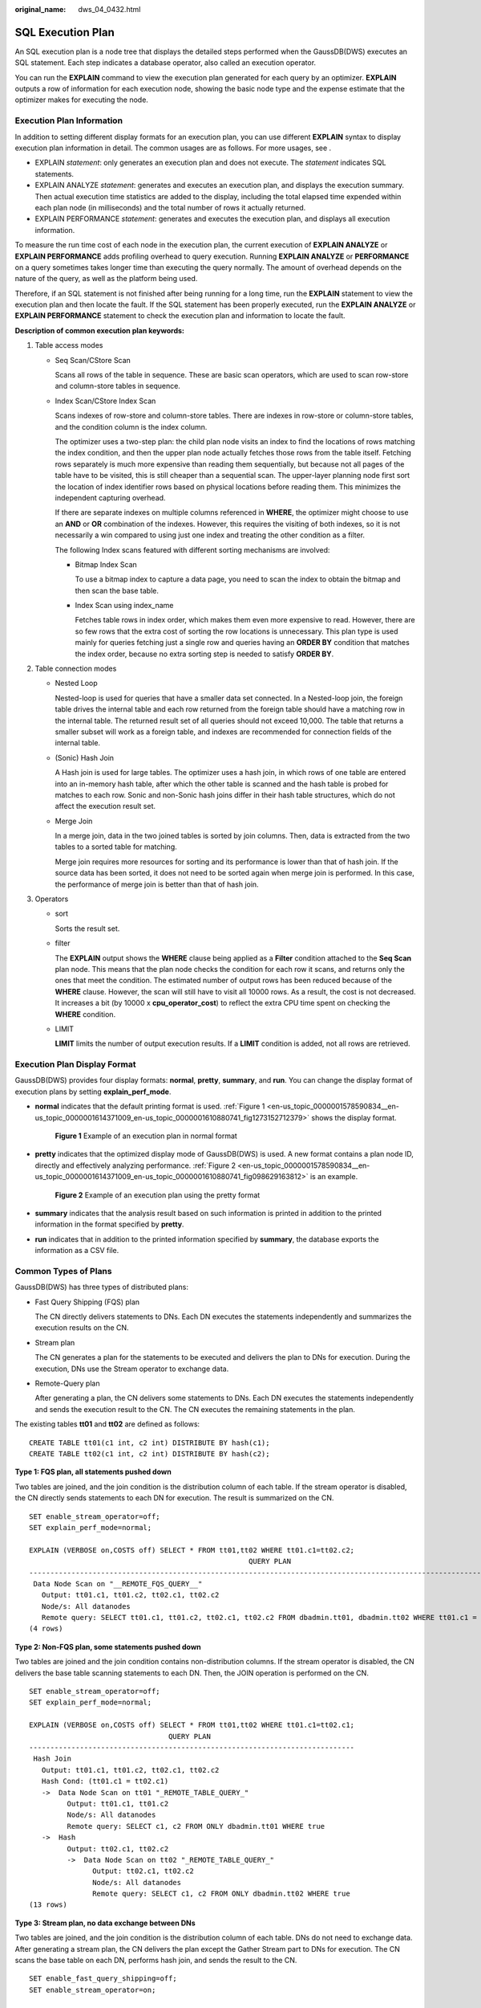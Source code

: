 :original_name: dws_04_0432.html

.. _dws_04_0432:

SQL Execution Plan
==================

An SQL execution plan is a node tree that displays the detailed steps performed when the GaussDB(DWS) executes an SQL statement. Each step indicates a database operator, also called an execution operator.

You can run the **EXPLAIN** command to view the execution plan generated for each query by an optimizer. **EXPLAIN** outputs a row of information for each execution node, showing the basic node type and the expense estimate that the optimizer makes for executing the node.

Execution Plan Information
--------------------------

In addition to setting different display formats for an execution plan, you can use different **EXPLAIN** syntax to display execution plan information in detail. The common usages are as follows. For more usages, see .

-  EXPLAIN *statement*: only generates an execution plan and does not execute. The *statement* indicates SQL statements.
-  EXPLAIN ANALYZE *statement*: generates and executes an execution plan, and displays the execution summary. Then actual execution time statistics are added to the display, including the total elapsed time expended within each plan node (in milliseconds) and the total number of rows it actually returned.
-  EXPLAIN PERFORMANCE *statement*: generates and executes the execution plan, and displays all execution information.

To measure the run time cost of each node in the execution plan, the current execution of **EXPLAIN ANALYZE** or **EXPLAIN PERFORMANCE** adds profiling overhead to query execution. Running **EXPLAIN ANALYZE** or **PERFORMANCE** on a query sometimes takes longer time than executing the query normally. The amount of overhead depends on the nature of the query, as well as the platform being used.

Therefore, if an SQL statement is not finished after being running for a long time, run the **EXPLAIN** statement to view the execution plan and then locate the fault. If the SQL statement has been properly executed, run the **EXPLAIN ANALYZE** or **EXPLAIN PERFORMANCE** statement to check the execution plan and information to locate the fault.

**Description of common execution plan keywords:**

#. Table access modes

   -  Seq Scan/CStore Scan

      Scans all rows of the table in sequence. These are basic scan operators, which are used to scan row-store and column-store tables in sequence.

   -  Index Scan/CStore Index Scan

      Scans indexes of row-store and column-store tables. There are indexes in row-store or column-store tables, and the condition column is the index column.

      The optimizer uses a two-step plan: the child plan node visits an index to find the locations of rows matching the index condition, and then the upper plan node actually fetches those rows from the table itself. Fetching rows separately is much more expensive than reading them sequentially, but because not all pages of the table have to be visited, this is still cheaper than a sequential scan. The upper-layer planning node first sort the location of index identifier rows based on physical locations before reading them. This minimizes the independent capturing overhead.

      If there are separate indexes on multiple columns referenced in **WHERE**, the optimizer might choose to use an **AND** or **OR** combination of the indexes. However, this requires the visiting of both indexes, so it is not necessarily a win compared to using just one index and treating the other condition as a filter.

      The following Index scans featured with different sorting mechanisms are involved:

      -  Bitmap Index Scan

         To use a bitmap index to capture a data page, you need to scan the index to obtain the bitmap and then scan the base table.

      -  Index Scan using index_name

         Fetches table rows in index order, which makes them even more expensive to read. However, there are so few rows that the extra cost of sorting the row locations is unnecessary. This plan type is used mainly for queries fetching just a single row and queries having an **ORDER BY** condition that matches the index order, because no extra sorting step is needed to satisfy **ORDER BY**.

#. Table connection modes

   -  Nested Loop

      Nested-loop is used for queries that have a smaller data set connected. In a Nested-loop join, the foreign table drives the internal table and each row returned from the foreign table should have a matching row in the internal table. The returned result set of all queries should not exceed 10,000. The table that returns a smaller subset will work as a foreign table, and indexes are recommended for connection fields of the internal table.

   -  (Sonic) Hash Join

      A Hash join is used for large tables. The optimizer uses a hash join, in which rows of one table are entered into an in-memory hash table, after which the other table is scanned and the hash table is probed for matches to each row. Sonic and non-Sonic hash joins differ in their hash table structures, which do not affect the execution result set.

   -  Merge Join

      In a merge join, data in the two joined tables is sorted by join columns. Then, data is extracted from the two tables to a sorted table for matching.

      Merge join requires more resources for sorting and its performance is lower than that of hash join. If the source data has been sorted, it does not need to be sorted again when merge join is performed. In this case, the performance of merge join is better than that of hash join.

#. Operators

   -  sort

      Sorts the result set.

   -  filter

      The **EXPLAIN** output shows the **WHERE** clause being applied as a **Filter** condition attached to the **Seq Scan** plan node. This means that the plan node checks the condition for each row it scans, and returns only the ones that meet the condition. The estimated number of output rows has been reduced because of the **WHERE** clause. However, the scan will still have to visit all 10000 rows. As a result, the cost is not decreased. It increases a bit (by 10000 x **cpu_operator_cost**) to reflect the extra CPU time spent on checking the **WHERE** condition.

   -  LIMIT

      **LIMIT** limits the number of output execution results. If a **LIMIT** condition is added, not all rows are retrieved.

Execution Plan Display Format
-----------------------------

GaussDB(DWS) provides four display formats: **normal**, **pretty**, **summary**, and **run**. You can change the display format of execution plans by setting **explain_perf_mode**.

-  **normal** indicates that the default printing format is used. :ref:`Figure 1 <en-us_topic_0000001578590834__en-us_topic_0000001614371009_en-us_topic_0000001610880741_fig1273152712379>` shows the display format.

   .. _en-us_topic_0000001578590834__en-us_topic_0000001614371009_en-us_topic_0000001610880741_fig1273152712379:

   .. figure:: /_static/images/en-us_image_0000001627074390.png
      :alt: **Figure 1** Example of an execution plan in normal format

      **Figure 1** Example of an execution plan in normal format

-  **pretty** indicates that the optimized display mode of GaussDB(DWS) is used. A new format contains a plan node ID, directly and effectively analyzing performance. :ref:`Figure 2 <en-us_topic_0000001578590834__en-us_topic_0000001614371009_en-us_topic_0000001610880741_fig098629163812>` is an example.

   .. _en-us_topic_0000001578590834__en-us_topic_0000001614371009_en-us_topic_0000001610880741_fig098629163812:

   .. figure:: /_static/images/en-us_image_0000001675274357.png
      :alt: **Figure 2** Example of an execution plan using the pretty format

      **Figure 2** Example of an execution plan using the pretty format

-  **summary** indicates that the analysis result based on such information is printed in addition to the printed information in the format specified by **pretty**.

-  **run** indicates that in addition to the printed information specified by **summary**, the database exports the information as a CSV file.

Common Types of Plans
---------------------

GaussDB(DWS) has three types of distributed plans:

-  Fast Query Shipping (FQS) plan

   The CN directly delivers statements to DNs. Each DN executes the statements independently and summarizes the execution results on the CN.

-  Stream plan

   The CN generates a plan for the statements to be executed and delivers the plan to DNs for execution. During the execution, DNs use the Stream operator to exchange data.

-  Remote-Query plan

   After generating a plan, the CN delivers some statements to DNs. Each DN executes the statements independently and sends the execution result to the CN. The CN executes the remaining statements in the plan.

The existing tables **tt01** and **tt02** are defined as follows:

::

   CREATE TABLE tt01(c1 int, c2 int) DISTRIBUTE BY hash(c1);
   CREATE TABLE tt02(c1 int, c2 int) DISTRIBUTE BY hash(c2);

**Type 1: FQS plan, all statements pushed down**

Two tables are joined, and the join condition is the distribution column of each table. If the stream operator is disabled, the CN directly sends statements to each DN for execution. The result is summarized on the CN.

::

   SET enable_stream_operator=off;
   SET explain_perf_mode=normal;

   EXPLAIN (VERBOSE on,COSTS off) SELECT * FROM tt01,tt02 WHERE tt01.c1=tt02.c2;
                                                       QUERY PLAN
   -------------------------------------------------------------------------------------------------------------------
    Data Node Scan on "__REMOTE_FQS_QUERY__"
      Output: tt01.c1, tt01.c2, tt02.c1, tt02.c2
      Node/s: All datanodes
      Remote query: SELECT tt01.c1, tt01.c2, tt02.c1, tt02.c2 FROM dbadmin.tt01, dbadmin.tt02 WHERE tt01.c1 = tt02.c2
   (4 rows)

**Type 2: Non-FQS plan, some statements pushed down**

Two tables are joined and the join condition contains non-distribution columns. If the stream operator is disabled, the CN delivers the base table scanning statements to each DN. Then, the JOIN operation is performed on the CN.

::

   SET enable_stream_operator=off;
   SET explain_perf_mode=normal;

   EXPLAIN (VERBOSE on,COSTS off) SELECT * FROM tt01,tt02 WHERE tt01.c1=tt02.c1;
                                    QUERY PLAN
   -----------------------------------------------------------------------------
    Hash Join
      Output: tt01.c1, tt01.c2, tt02.c1, tt02.c2
      Hash Cond: (tt01.c1 = tt02.c1)
      ->  Data Node Scan on tt01 "_REMOTE_TABLE_QUERY_"
            Output: tt01.c1, tt01.c2
            Node/s: All datanodes
            Remote query: SELECT c1, c2 FROM ONLY dbadmin.tt01 WHERE true
      ->  Hash
            Output: tt02.c1, tt02.c2
            ->  Data Node Scan on tt02 "_REMOTE_TABLE_QUERY_"
                  Output: tt02.c1, tt02.c2
                  Node/s: All datanodes
                  Remote query: SELECT c1, c2 FROM ONLY dbadmin.tt02 WHERE true
   (13 rows)

**Type 3: Stream plan, no data exchange between DNs**

Two tables are joined, and the join condition is the distribution column of each table. DNs do not need to exchange data. After generating a stream plan, the CN delivers the plan except the Gather Stream part to DNs for execution. The CN scans the base table on each DN, performs hash join, and sends the result to the CN.

::

   SET enable_fast_query_shipping=off;
   SET enable_stream_operator=on;

   EXPLAIN (VERBOSE on,COSTS off) SELECT * FROM tt01,tt02 WHERE tt01.c1=tt02.c2;
                        QUERY PLAN
   ----------------------------------------------------
    Streaming (type: GATHER)
      Output: tt01.c1, tt01.c2, tt02.c1, tt02.c2
      Node/s: All datanodes
      ->  Hash Join
            Output: tt01.c1, tt01.c2, tt02.c1, tt02.c2
            Hash Cond: (tt01.c1 = tt02.c2)
            ->  Seq Scan on dbadmin.tt01
                  Output: tt01.c1, tt01.c2
                  Distribute Key: tt01.c1
            ->  Hash
                  Output: tt02.c1, tt02.c2
                  ->  Seq Scan on dbadmin.tt02
                        Output: tt02.c1, tt02.c2
                        Distribute Key: tt02.c2
   (14 rows)

**Type 4: Stream plan, with data exchange between DNs**

When two tables are joined and the join condition contains non-distribution columns, and the stream operator is enabled (SET enable_stream_operator=on), a stream plan is generated, which allows data exchange between DNs. For table **tt02**, the base table is scanned on each DN. After the scanning, the **Redistribute Stream** operator performs hash calculation based on **tt02.c1** in the **JOIN** condition, sends the hash calculation result to each DN, and then performs JOIN on each DN, finally, the data is summarized to the CN.

|image1|

**Type 5: Remote-Query plan**

**unship_func** cannot be pushed down and does not meet partial pushdown requirements (subquery pushdown). Therefore, you can only send base table scanning statements to DNs and collect base table data to the CN for calculation.

|image2|

|image3|

EXPLAIN PERFORMANCE Description
-------------------------------

You can use **EXPLAIN ANALYZE** or **EXPLAIN PERFORMANCE** to check the SQL statement execution information and compare the actual execution and the optimizer's estimation to find what to optimize. **EXPLAIN PERFORMANCE** provides the execution information on each DN, whereas **EXPLAIN ANALYZE** does not.

Tables are defined as follows:

::

   CREATE TABLE tt01(c1 int, c2 int) DISTRIBUTE BY hash(c1);
   CREATE TABLE tt02(c1 int, c2 int) DISTRIBUTE BY hash(c2);

The following SQL query statement is used as an example:

::

   SELECT * FROM tt01,tt02 WHERE tt01.c1=tt02.c2;

The output of EXPLAIN PERFORMANCE consists of the following parts:

#. Execution Plan

   |image4|

   The plan is displayed as a table, which contains 11 columns: **id**, **operation**, **A-time**, **A-rows**, **E-rows**, **E-distinct**, **Peak Memory**, **E-memory**, **A-width**, **E-width**, and **E-costs**. :ref:`Table 1 <en-us_topic_0000001578590834__en-us_topic_0000001614371009_en-us_topic_0000001610880741_table94981536102>` describes the columns.

   .. _en-us_topic_0000001578590834__en-us_topic_0000001614371009_en-us_topic_0000001610880741_table94981536102:

   .. table:: **Table 1** Execution column description

      +-----------------------------------+---------------------------------------------------------------------------------------------------------------------------------------------------------------------------------------------------------------------------------------------------------------------------------------------------------------------------------------------------------------------------+
      | Column                            | Description                                                                                                                                                                                                                                                                                                                                                               |
      +===================================+===========================================================================================================================================================================================================================================================================================================================================================================+
      | id                                | ID of an execution operator.                                                                                                                                                                                                                                                                                                                                              |
      +-----------------------------------+---------------------------------------------------------------------------------------------------------------------------------------------------------------------------------------------------------------------------------------------------------------------------------------------------------------------------------------------------------------------------+
      | operation                         | Name of an execution operator.                                                                                                                                                                                                                                                                                                                                            |
      |                                   |                                                                                                                                                                                                                                                                                                                                                                           |
      |                                   | The operator of the Vector prefix refers to a vectorized execution engine operator, which exists in a query containing a column-store table.                                                                                                                                                                                                                              |
      |                                   |                                                                                                                                                                                                                                                                                                                                                                           |
      |                                   | Streaming is a special operator. It implements the core data shuffle function of the distributed architecture. Streaming has three types, which correspond to different data shuffle functions in the distributed architecture:                                                                                                                                           |
      |                                   |                                                                                                                                                                                                                                                                                                                                                                           |
      |                                   | -  Streaming (type: GATHER): The CN collects data from DNs.                                                                                                                                                                                                                                                                                                               |
      |                                   | -  Streaming(type: REDISTRIBUTE): Data is redistributed to all the DNs based on selected columns.                                                                                                                                                                                                                                                                         |
      |                                   | -  Streaming(type: BROADCAST): Data on the current DN is broadcast to all other DNs.                                                                                                                                                                                                                                                                                      |
      +-----------------------------------+---------------------------------------------------------------------------------------------------------------------------------------------------------------------------------------------------------------------------------------------------------------------------------------------------------------------------------------------------------------------------+
      | A-time                            | Execution time of an operator on each DN. Generally, A-time of an operator is two values enclosed by square brackets ([]), indicating the shortest and longest time for completing the operator on all DNs, including the execution time of the lower-layer operators.                                                                                                    |
      |                                   |                                                                                                                                                                                                                                                                                                                                                                           |
      |                                   | Note: In the entire plan, the execution time of a leaf node is the execution time of the operator, while the execution time of other operators includes the execution time of its subnodes.                                                                                                                                                                               |
      +-----------------------------------+---------------------------------------------------------------------------------------------------------------------------------------------------------------------------------------------------------------------------------------------------------------------------------------------------------------------------------------------------------------------------+
      | A-rows                            | Actual rows output by an operator.                                                                                                                                                                                                                                                                                                                                        |
      +-----------------------------------+---------------------------------------------------------------------------------------------------------------------------------------------------------------------------------------------------------------------------------------------------------------------------------------------------------------------------------------------------------------------------+
      | E-rows                            | Estimated rows output by each operator.                                                                                                                                                                                                                                                                                                                                   |
      +-----------------------------------+---------------------------------------------------------------------------------------------------------------------------------------------------------------------------------------------------------------------------------------------------------------------------------------------------------------------------------------------------------------------------+
      | E-distinct                        | Estimated distinct value of the hashjoin operator.                                                                                                                                                                                                                                                                                                                        |
      +-----------------------------------+---------------------------------------------------------------------------------------------------------------------------------------------------------------------------------------------------------------------------------------------------------------------------------------------------------------------------------------------------------------------------+
      | Peak Memory                       | Peak memory used when the operator is executed on each DN. The left value in [] is the minimum value, and the right value in [] is the maximum value.                                                                                                                                                                                                                     |
      +-----------------------------------+---------------------------------------------------------------------------------------------------------------------------------------------------------------------------------------------------------------------------------------------------------------------------------------------------------------------------------------------------------------------------+
      | E-memory                          | Estimated memory used by each operator on a DN. Only operators executed on DNs are displayed. In certain scenarios, the memory upper limit enclosed in parentheses will be displayed following the estimated memory usage.                                                                                                                                                |
      +-----------------------------------+---------------------------------------------------------------------------------------------------------------------------------------------------------------------------------------------------------------------------------------------------------------------------------------------------------------------------------------------------------------------------+
      | A-width                           | The actual width of each line of tuple of the current operator. This parameter is valid only for the heavy memory operator is displayed, including: (Vec)HashJoin, (Vec)HashAgg, (Vec) HashSetOp, (Vec)Sort, and (Vec)Materialize operator. The (Vec)HashJoin calculation of width is the width of the right subtree operator, it will be displayed in the right subtree. |
      +-----------------------------------+---------------------------------------------------------------------------------------------------------------------------------------------------------------------------------------------------------------------------------------------------------------------------------------------------------------------------------------------------------------------------+
      | E-width                           | Estimated width of the output tuple of each operator.                                                                                                                                                                                                                                                                                                                     |
      +-----------------------------------+---------------------------------------------------------------------------------------------------------------------------------------------------------------------------------------------------------------------------------------------------------------------------------------------------------------------------------------------------------------------------+
      | E-costs                           | Estimated execution cost of each operator.                                                                                                                                                                                                                                                                                                                                |
      |                                   |                                                                                                                                                                                                                                                                                                                                                                           |
      |                                   | -  E-costs are defined by the optimizer based on cost parameters, habitually grasping disk page as a unit. Other overhead parameters are set by referring to E-costs.                                                                                                                                                                                                     |
      |                                   | -  The cost of each node (the E-costs value) includes the cost of all of its child nodes.                                                                                                                                                                                                                                                                                 |
      |                                   | -  Overhead reflects only what the optimizer is concerned about, but does not consider the time that the result row passed to the client. Although the time may play a very important role in the actual total time, it is ignored by the optimizer, because it cannot be changed by modifying the plan.                                                                  |
      +-----------------------------------+---------------------------------------------------------------------------------------------------------------------------------------------------------------------------------------------------------------------------------------------------------------------------------------------------------------------------------------------------------------------------+

#. SQL Diagnostic Information

   SQL self-diagnosis information. Performance optimization points identified during optimization and execution are displayed. When **EXPLAIN** with the **VERBOSE** attribute (built-in **VERBOSE** of **EXPLAIN PERFORMANCE**) is executed on DML statements, SQL self-diagnosis information is also generated to help locate performance issues.

#. Predicate Information (identified by plan id)

   |image5|

   This part displays the filtering conditions of the corresponding execution operator node, that is, the information that does not change during the entire plan execution, mainly the join conditions and filter information.

#. Memory Information (identified by plan id)

   |image6|

   Memory Usage displays the memory usage of operators in the entire plan, mainly Hash and Sort operators, including the peak memory of operators (Peak Memory), memory estimated by the optimizer (Estimate Memory), and control memory (Control Memory), estimated memory usage (operator memory), actual width during execution (Width), number of automatic memory expansion times (Auto Spread Num), whether to spill data to disks in advance (Early Spilled), and spill information which includes the number of repeated data spills (Spill Time(s)), number of internal and foreign table partitions spilled to disks (inner/outer partition spill num), number of files spilled to disks (temp file num), amount of data spilled to disks, and amount of data flushed to the minimum and maximum partitions (written disk IO [min, max]). The Sort operator does not display the number of files written to disks, and displays disks only when displaying sorting methods.

#. Targetlist Information (identified by plan id)

   |image7|

   This part displays the output target column information of each operator.

#. DataNode Information (identified by plan id)

   |image8|

   This part displays the execution time of each operator (including the execution time of filtering and projection, if any), CPU usage, and buffer usage.

   -  Operator execution information

      |image9|

      The execution information of each operator consists of three parts:

      -  **dn_6001_6002**/**dn_6003_6004** indicates the information about the execution node. The information in the brackets is the actual execution information.
      -  **actual time** indicates the actual execution time. The first number indicates the duration from the time when the operator is executed to the time when the first data record is output. The second number indicates the total execution time of all data records.
      -  **rows** indicates the number of output data rows of the operator.

      -  **loops** indicates the number of execution times of the operator. Note that for a partitioned table, scan on each partition is counted as a scan. Scan on a new partition is counted as a new scan.

   -  CPU information

      |image10|

      Each operator execution process has CPU information. **cyc** indicates the number of CPU cycles, and **ex cyc** indicates the number of cycles of the current operator, excluding its subnodes. **inc cyc** indicates the number of cycles, including subnodes, **ex row** indicates the number of data rows output by the current operator, and **ex c/r** indicates the mean of **ex cyc** and **ex row**.

   -  Buffer information

      |image11|

      **Buffers** indicates the buffer information, including the read and write operations on shared blocks and temporary blocks.

      Shared blocks contain tables and indexes, and temporary blocks are disk blocks used in sorting and materialization. The number of blocks displayed on the upper-layer node contains the number of blocks used by all its subnodes.

#. User Define Profiling

   |image12|

   User-defined information, including the time when CNs and DNs are connected, the time when DNs are connected, and some execution information at the storage layer.

#. Query Summary

   |image13|

   The total execution time and network traffic, including the maximum and minimum execution time in the initialization and end phases on each DN, initialization, execution, and time in the end phase on each CN, and the system available memory during the current statement execution, and statement estimation memory information.

   -  **DataNode executor start time**: start time of the DN executor. The format is [min_node_name, max_node_name]: [min_time, max_time].
   -  **DataNode executor run time**: running time of the DN executor. The format is [min_node_name, max_node_name]: [min_time, max_time].
   -  **DataNode executor end time**: end time of the DN executor. The format is [min_node_name, max_node_name]: [min_time, max_time].
   -  **Remote query poll time**: poll waiting time for receiving results
   -  **System available mem**: available system memory
   -  **Query Max mem**: maximum query memory.
   -  **Enqueue time**: enqueuing time
   -  **Coordinator executor start time**: start time of the CN executor
   -  **Coordinator executor run time**: CN executor running time
   -  **Coordinator executor end time**: end time of the CN executor
   -  **Parser runtime**: parser running time
   -  **Planner runtime**: optimizer execution time
   -  Network traffic, or, the amount of data sent by the stream operator
   -  **Query Id**: query ID.
   -  **Unique SQL ID**: constraint SQL ID
   -  **Total runtime**: total execution time

.. important::

   -  The difference between A-rows and E-rows shows the deviation between the optimizer estimation and actual execution. Generally, if the deviation is large, the plan generated by the optimizer cannot be trusted, and you need to modify the deviation value.
   -  If the difference of the A-time values is large, it indicates that the operator computing skew (difference between execution time on DNs) is large and that manual performance tuning is required. Generally, for two adjacent operators, the execution time of the upper-layer operator includes that of the lower-layer operator. However, if the upper-layer operator is a stream operator, its execution time may be less than that of the lower-layer operator, as there is no driving relationship between threads.
   -  **Max Query Peak Memory** is often used to estimate the consumed memory of SQL statements, and is also used as an important basis for setting a memory parameter during SQL statement optimization. Generally, the output from **EXPLAIN ANALYZE** or **EXPLAIN PERFORMANCE** is provided for the input for further optimization.

.. |image1| image:: /_static/images/en-us_image_0000001675634277.png
.. |image2| image:: /_static/images/en-us_image_0000001626914438.png
.. |image3| image:: /_static/images/en-us_image_0000001675434169.png
.. |image4| image:: /_static/images/en-us_image_0000001626594698.png
.. |image5| image:: /_static/images/en-us_image_0000001626754514.png
.. |image6| image:: /_static/images/en-us_image_0000001627074398.png
.. |image7| image:: /_static/images/en-us_image_0000001675274369.png
.. |image8| image:: /_static/images/en-us_image_0000001675634285.png
.. |image9| image:: /_static/images/en-us_image_0000001626914446.png
.. |image10| image:: /_static/images/en-us_image_0000001675434173.png
.. |image11| image:: /_static/images/en-us_image_0000001675394257.png
.. |image12| image:: /_static/images/en-us_image_0000001626594702.png
.. |image13| image:: /_static/images/en-us_image_0000001626754518.png
